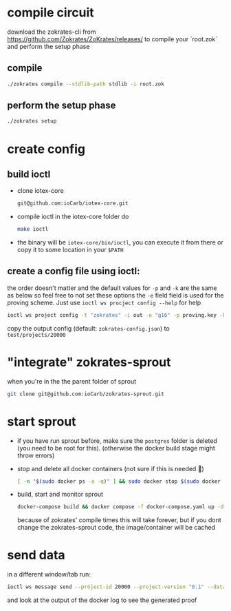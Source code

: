 * compile circuit
download the zokrates-cli from <https://github.com/Zokrates/ZoKrates/releases/> to compile your `root.zok` and perform the setup phase
** compile
#+begin_src bash
  ./zokrates compile --stdlib-path stdlib -i root.zok
#+end_src
** perform the setup phase
#+begin_src bash
  ./zokrates setup
#+end_src
* create config
** build ioctl
+ clone iotex-core
  #+begin_src bash
    git@github.com:ioCarb/iotex-core.git
  #+end_src
+ compile ioctl
  in the iotex-core folder do
  #+begin_src bash
    make ioctl
  #+end_src
+ the binary will be  =iotex-core/bin/ioctl=, you can execute it from there or copy it to some location in your =$PATH=
  
** create a config file using ioctl:
the order doesn't matter and the default values for =-p= and =-k= are the same as below so feel free to not set these options
the =-e= field field is used for the proving scheme. Just use ~ioctl ws procject config --help~ for help 
#+begin_src bash
  ioctl ws project config -t "zokrates" -i out -e "g16" -p proving.key -k verification.key
#+end_src
copy the output config (default: =zokrates-config.json=) to =test/projects/20000=

#+begin_comment
currently the zokrates grpc server only accepts messages smaller then 15GB, so with message size = verify.key + proving.key + out, this could be changed tho.
#+end_comment

* "integrate" zokrates-sprout
when you're in the the parent folder of sprout
#+begin_src bash
  git clone git@github.com:ioCarb/zokrates-sprout.git
#+end_src

* start sprout
+ if you have run sprout before, make sure the =postgres= folder is deleted (you need to be root for this). (otherwise the docker build stage might throw errors)
+ stop and delete all docker containers (not sure if this is needed 🤷)
  #+begin_src bash
    [ -n "$(sudo docker ps -a -q)" ] && sudo docker stop $(sudo docker ps -a -q) || echo "No containers to stop" && [ -n "$(sudo docker ps -a -q)" ] && sudo docker rm $(sudo docker ps -a -q) || echo "No containers to remove"
  #+end_src
+ build, start and monitor sprout
  #+begin_src bash
    docker-compose build && docker compose -f docker-compose.yaml up -d && docker-compose logs -f coordinator sequencer prover zokrates
  #+end_src
  because of zokrates' compile times this will take forever, but if you dont change the zokrates-sprout code, the image/container will be cached

* send data
in a different window/tab run:
#+begin_src bash
  ioctl ws message send --project-id 20000 --project-version "0.1" --data "337 113569"
#+end_src
and look at the output of the docker log to see the generated proof
